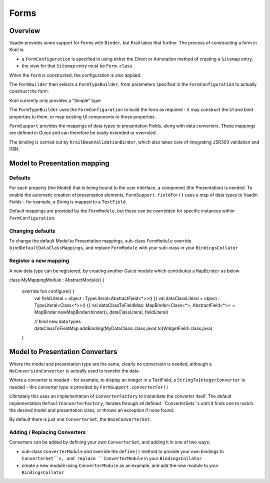 =====
Forms
=====

Overview
========

Vaadin provides some support for Forms with ``Binder``, but Krail takes that further.  The process of constructing a form in Krail is:

- a ``FormConfiguration`` is specified in using either the Direct or Annotation method of creating a ``Sitemap`` entry,
- the view for that ``Sitemap`` entry must be ``Form.class``

When the ``Form`` is constructed, the configuration is also applied.

The ``FormBuilder`` then selects a ``FormTypeBuilder``, from parameters specified in the  ``FormConfiguration`` to actually construct the form.

Krail currently only provides a "Simple" type

The ``FormTypeBuilder`` uses the ``FormConfiguration`` to build the form as required - it may construct the UI and bind properties to them, or map existing UI components to those properties.

``FormSupport`` provides the mappings of data types to presentation Fields, along with data converters.  These mappings are defined in Guice and can therefore be easily extended or overruled.

The binding is carried out by ``KrailBeanValidationBinder``, which also takes care of integrating JSR303 validation and I18N.


Model to Presentation mapping
=============================

Defaults
--------

For each property (the Model) that is being bound to the user interface, a component (the Presentation) is needed. To enable the automatic creation of presentation elements, ``FormSupport.fieldFor()`` uses a map of data types to Vaadin Fields - for example, a String is mapped to a ``TextField``.

Default mappings are provided by the ``FormModule``, but these can be overridden for specific instances within ``FormConfiguration``.



Changing defaults
-----------------

To change the default Model to Presentation mappings, sub-class ``FormModule`` override ``bindDefaultDataClassMappings``, and replace ``FormModule`` with your sub-class in your ``BindingsCollator``


Register a new mapping
----------------------
A new data type can be registered, by creating another Guice module which contributes a ``MapBinder`` as below


.. sourcecode:: kotlin
   :caption: Kotlin

class MyMappingModule : AbstractModule() {

    override fun configure() {
        val fieldLiteral = object : TypeLiteral<AbstractField<*>>() {}
        val dataClassLiteral = object : TypeLiteral<Class<*>>() {}
        val dataClassToFieldMap: MapBinder<Class<*>, AbstractField<*>> = MapBinder.newMapBinder(binder(), dataClassLiteral, fieldLiteral)

        // bind new data types
        dataClassToFieldMap.addBinding(MyDataClass::class.java).to(WidgetField::class.java)
    }


Model to Presentation Converters
================================

Where the model and presentation type are the same, clearly no conversion is needed, although a ``NoConversionConverter`` is actually used to transfer the data.

Where a converter is needed - for example, to display an integer in a TextField, a ``StringToIntegerConverter`` is needed - this converter type is provided by ``FormSupport.converterFor()``

Ultimately this uses an implementation of ``ConverterFactory`` to instantiate the converter itself. The default implementation ``DefaultConverterFactory``, iterates through all defined ``ConverterSets``s until it finds one to match the desired model and presentation class, or throws an exception if none found.

By default there is just one ``ConverterSet``, the ``BaseConverterSet``.

Adding / Replacing Converters
-----------------------------

Converters can be added by defining your own ``ConverterSet``, and adding it in one of two ways:

- sub-class ``ConverterModule`` and override the ``define()`` method to provide your own bindings to ``ConverterSet``s, and replace ``ConverterModule`` in your ``BindingsCollator``
- create a new module using ``ConverterModule`` as an example, and add the new module to your ``BindingsCollator``




